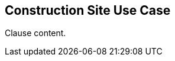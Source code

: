[[construction_site_use_case_section]]
== Construction Site Use Case

//Insert clause content here

Clause content.

